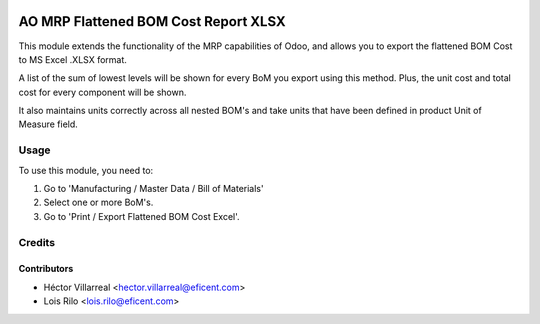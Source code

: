 .. image:: https://img.shields.io/badge/license-AGPL--3-blue.png
   :target: https://www.gnu.org/licenses/agpl
   :alt: License: AGPL-3

=====================================
AO MRP Flattened BOM Cost Report XLSX
=====================================

This module extends the functionality of the MRP capabilities of Odoo,
and allows you to export the flattened BOM Cost to MS Excel .XLSX format.

A list of the sum of lowest levels will be shown for every
BoM you export using this method. Plus, the unit cost and total cost for
every component will be shown.

It also maintains units correctly across all nested BOM's and take units
that have been defined in product Unit of Measure field.

Usage
=====

To use this module, you need to:

#. Go to 'Manufacturing / Master Data / Bill of Materials'
#. Select one or more BoM's.
#. Go to 'Print / Export Flattened BOM Cost Excel'.

Credits
=======

Contributors
------------

* Héctor Villarreal <hector.villarreal@eficent.com>
* Lois Rilo <lois.rilo@eficent.com>
